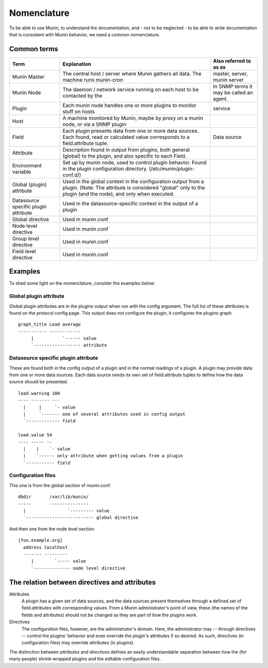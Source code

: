 ==============
 Nomenclature
==============

To be able to use Munin, to understand the documentation, and - not to
be neglected - to be able to write documentation that is consistent
with Munin behavior, we need a common nomenclature.

Common terms
============

+--------------+--------------------------------------------+------------------------------+
| Term         | Explanation                                | Also referred to as as       |
+==============+============================================+==============================+
| Munin Master | The central host / server where Munin      | master, server, munin server |
|              | gathers all data.                          |                              |
|              | The machine runs munin-cron                |                              |
+--------------+--------------------------------------------+------------------------------+
| Munin Node   | The daemon /  network service running      | In SNMP terms                |
|              | on each host to be contacted by the        | it may be called an          |
|              |                                            | agent.                       |
+--------------+--------------------------------------------+------------------------------+
| Plugin       | Each munin node handles one or more        | service                      |
|              | plugins to monitor stuff on hosts          |                              |
+--------------+--------------------------------------------+------------------------------+
| Host         | A machine monitored by Munin,              |                              |
|              | maybe by proxy on a munin node,            |                              |
|              | or via a SNMP plugin                       |                              |
+--------------+--------------------------------------------+------------------------------+
| Field        | Each plugin presents data from one         | Data source                  |
|              | or more data sources. Each found,          |                              |
|              | read or calculated value corresponds       |                              |
|              | to a field.attribute tuple.                |                              |
+--------------+--------------------------------------------+------------------------------+
| Attribute    | Description found in output from plugins,  |                              |
|              | both general (global) to the plugin, and   |                              |
|              | also specific to each Field.               |                              |
+--------------+--------------------------------------------+------------------------------+
| Environment  | Set up by munin node, used to control      |                              |
| variable     | plugin behavior.  Found in the plugin      |                              |
|              | configuration directory.                   |                              |
|              | (/etc/munin/plugin-conf.d/)                |                              |
+--------------+--------------------------------------------+------------------------------+
| Global       | Used in the global context in the          |                              |
| (plugin)     | configuration output from a plugin.        |                              |
| attribute    | (Note: The attribute is considered         |                              |
|              | "global" only to the plugin (and the       |                              |
|              | node), and only when executed.             |                              |
+--------------+--------------------------------------------+------------------------------+
| Datasource   | Used in the datasource-specific context in |                              |
| specific     | the output of a plugin                     |                              |
| plugin       |                                            |                              |
| attribute    |                                            |                              |
+--------------+--------------------------------------------+------------------------------+
| Global       | Used in munin.conf                         |                              |
| directive    |                                            |                              |
+--------------+--------------------------------------------+------------------------------+
| Node level   | Used in munin.conf                         |                              |
| directive    |                                            |                              |
+--------------+--------------------------------------------+------------------------------+
| Group level  | Used in munin.conf                         |                              |
| directive    |                                            |                              |
+--------------+--------------------------------------------+------------------------------+
| Field level  | Used in munin.conf                         |                              |
| directive    |                                            |                              |
+--------------+--------------------------------------------+------------------------------+


Examples
========

To shed some light on the nomenclature, consider the examples below:

Global plugin attribute
-----------------------

Global plugin attributes are in the plugins output when run with the
config argument. The full list of these attributes is found on the
protocol config page. This output does not configure the plugin, it
configures the plugins graph.

::

    graph_title Load average
    ----------- ------------
         |           `------ value
         `------------------ attribute


Datasource specific plugin attribute
------------------------------------

These are found both in the config output of a plugin and in the
normal readings of a plugin. A plugin may provide data from one or
more data sources. Each data source needs its own set of
field.attribute tuples to define how the data source should be
presented.

::

    load.warning 100
    ---- ------- ---
      |     |     `- value
      |     `------- one of several attributes used in config output
      `------------- field

    load.value 54
    ---- ----- --
      |    |    `- value
      |    `------ only attribute when getting values from a plugin
      `----------- field

Configuration files
-------------------

This one is from the global section of munin.conf:

::

    dbdir       /var/lib/munin/
    -----       ---------------
      |                `--------- value
      `-------------------------- global directive


And then one from the node level section:

::

    [foo.example.org]
      address localhost
      ------- ---------
         |        `----- value
         `-------------- node level directive


The relation between directives and attributes
===============================================

Attributes
  A plugin has a given set of data sources, and the data sources present themselves
  through a defined set of field.attributes with corresponding values.
  From a Munin administrator's point of view, these (the names of the fields and attributes) 
  should not be changed as they are part of how the plugins work. 

Directives
  The configuration files, however, are the administrator's domain.
  Here, the administrator may -- through directives -- control the plugins' behavior
  and even override the plugin's attributes if so desired. 
  As such, directives (in configuration files) may override attributes (in plugins). 

The distinction between *attributes* and *directives* defines an
easily understandable separation between how the (for many people) 
shrink-wrapped plugins and the editable configuration files.
